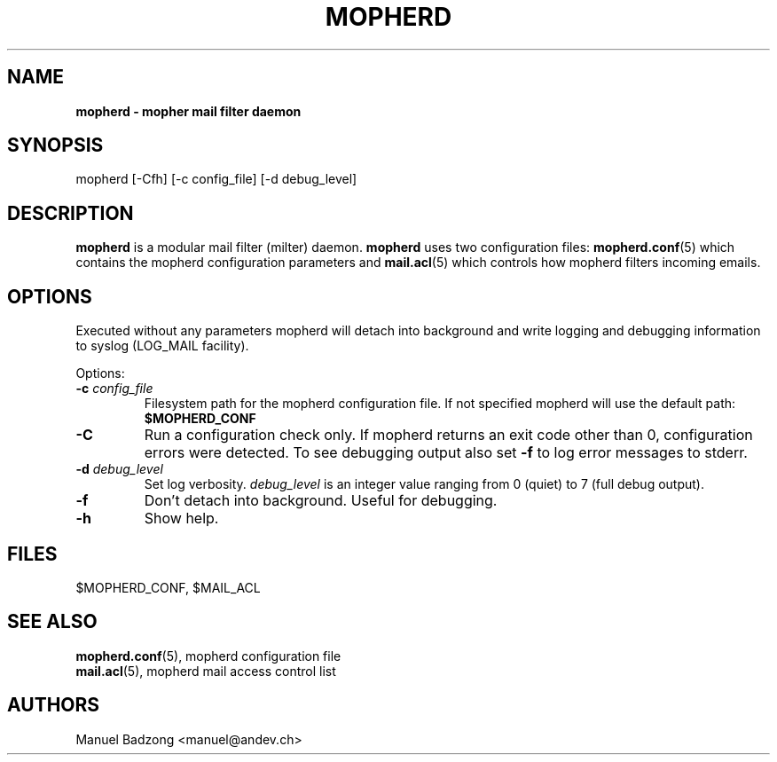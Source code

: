 .TH "MOPHERD" "1" "December 2009"
.SH NAME
.B mopherd \- mopher mail filter daemon
.SH SYNOPSIS
mopherd [-Cfh] [-c config_file] [-d debug_level]
.SH DESCRIPTION
.B mopherd
is a modular mail filter (milter) daemon.
.B mopherd
uses two configuration files:
.BR mopherd.conf "(5) which contains the mopherd configuration parameters and"
.BR mail.acl "(5) which controls how mopherd filters incoming emails."
.SH OPTIONS
Executed without any parameters mopherd will detach into background and write
logging and debugging information to syslog (LOG_MAIL facility).
.PP
Options:
.IP "\fB-c \fIconfig_file\fR"
Filesystem path for the mopherd configuration file. If not specified mopherd
will use the default path: \fB$MOPHERD_CONF\fR
.IP "\fB-C\fR"
Run a configuration check only. If mopherd returns an exit code other
than 0, configuration errors were detected. To see debugging output also set
\fB-f\fR to log error messages to stderr.
.IP "\fB-d \fIdebug_level\fR"
Set log verbosity. \fIdebug_level\fR is an integer value ranging from 0
(quiet) to 7 (full debug output).
.IP "\fB-f\fR"
Don't detach into background. Useful for debugging.
.IP "\fB-h\fR"
Show help.
.SH FILES
$MOPHERD_CONF, $MAIL_ACL
.SH SEE ALSO
.nf
.BR mopherd.conf "(5), mopherd configuration file"
.BR mail.acl "(5), mopherd mail access control list"
.fi
.SH AUTHORS
Manuel Badzong <manuel@andev.ch>
